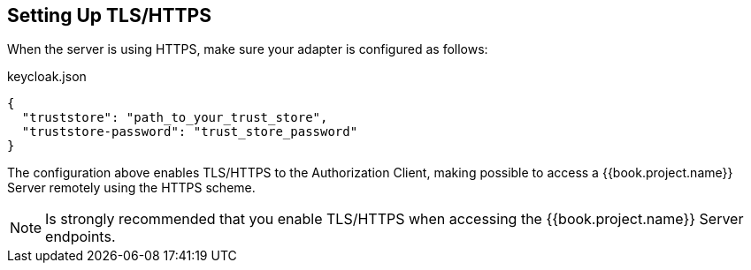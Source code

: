 [[_enforcer_filter_using_https]]
== Setting Up TLS/HTTPS

When the server is using HTTPS, make sure your adapter is configured as follows:

.keycloak.json
```json
{
  "truststore": "path_to_your_trust_store",
  "truststore-password": "trust_store_password"
}
```

The configuration above enables TLS/HTTPS to the Authorization Client, making possible to access a
{{book.project.name}} Server remotely using the HTTPS scheme.

[NOTE]
Is strongly recommended that you enable TLS/HTTPS when accessing the {{book.project.name}} Server endpoints.

